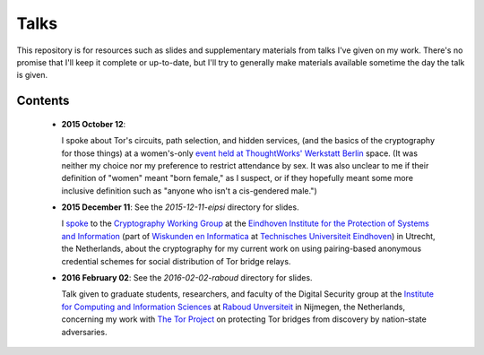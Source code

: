 ========
Talks
========

This repository is for resources such as slides and supplementary materials
from talks I've given on my work.  There's no promise that I'll keep it
complete or up-to-date, but I'll try to generally make materials available
sometime the day the talk is given.


Contents
""""""""

 * **2015 October 12**:

   I spoke about Tor's circuits, path selection, and hidden services, (and the
   basics of the cryptography for those things) at a women's-only `event held
   at ThoughtWorks' Werkstatt Berlin
   <http://www.meetup.com/de/ThoughtWorks-Technology-Radar-Briefing-Berlin/events/226058216/>`_
   space. (It was neither my choice nor my preference to restrict attendance
   by sex.  It was also unclear to me if their definition of "women" meant
   "born female," as I suspect, or if they hopefully meant some more inclusive
   definition such as "anyone who isn't a cis-gendered male.")

 * **2015 December 11**: See the `2015-12-11-eipsi` directory for slides.

   I `spoke <https://www.win.tue.nl/eipsi/cwg/aank%20dec%202015.pdf>`_ to the
   `Cryptography Working Group
   <https://www.win.tue.nl/eipsi/seminars_cwg.html>`_ at the `Eindhoven
   Institute for the Protection of Systems and Information
   <http://www.win.tue.nl/eipsi>`_ (part of `Wiskunden en Informatica
   <https://www.tue.nl/universiteit/faculteiten/wiskunde-informatica/>`_ at
   `Technisches Universiteit Eindhoven <https://www.tue.nl/>`_) in Utrecht,
   the Netherlands, about the cryptography for my current work on using
   pairing-based anonymous credential schemes for social distribution of Tor
   bridge relays.

 * **2016 February 02**: See the `2016-02-02-raboud` directory for slides.

   Talk given to graduate students, researchers, and faculty of the Digital
   Security group at the `Institute for Computing and Information Sciences
   <http://www.ru.nl/icis/>`_ at `Raboud Unversiteit <ru.nl>`_ in Nijmegen,
   the Netherlands, concerning my work with `The Tor Project
   <https://www.torproject.org>`_ on protecting Tor bridges from discovery by
   nation-state adversaries.
